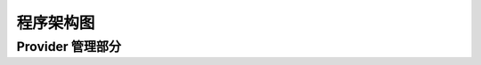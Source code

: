 程序架构图
==========


Provider 管理部分
-----------------

.. graphviz::

    digraph G {
        node[
            fontname = "Monospace"
            shape=record
            fontsize=8
        ]

        AbstractProvider [
            label="{
                \N
                |+ identifier: \<string\>\l
                |+ name: \<string\>\l
                |...
                |+ user: \<UserModel\> or None\l
                |...
                |+ Song: \<SongModel\>\l
                |+ Playlist: \<PlaylistModel\>\l
                |+ ArtistModel: \<ArtistModel\>\l
                |+ AlbumModel: \<AlbumModel\>\l
                |...
            }"
        ]

        ProviderManager [
            label="{
                \N
                |+ list(): list\<AbstractProvider\>\l
                |+ get(identifier): \<AbstractProvider\>\l
                |+ register(provider): \l
                |...
            }"
        ]

        NeteaseProvider -> AbstractProvider[dir=back, arrowtail=odiamond]
        LocalProvider -> AbstractProvider[dir=back, arrowtail=odiamond]
        XxxProvider -> AbstractProvider[dir=back, arrowtail=odiamond]

        ProviderManager -> NeteaseProvider
        ProviderManager -> LocalProvider
        ProviderManager -> XxxProvider
    }
